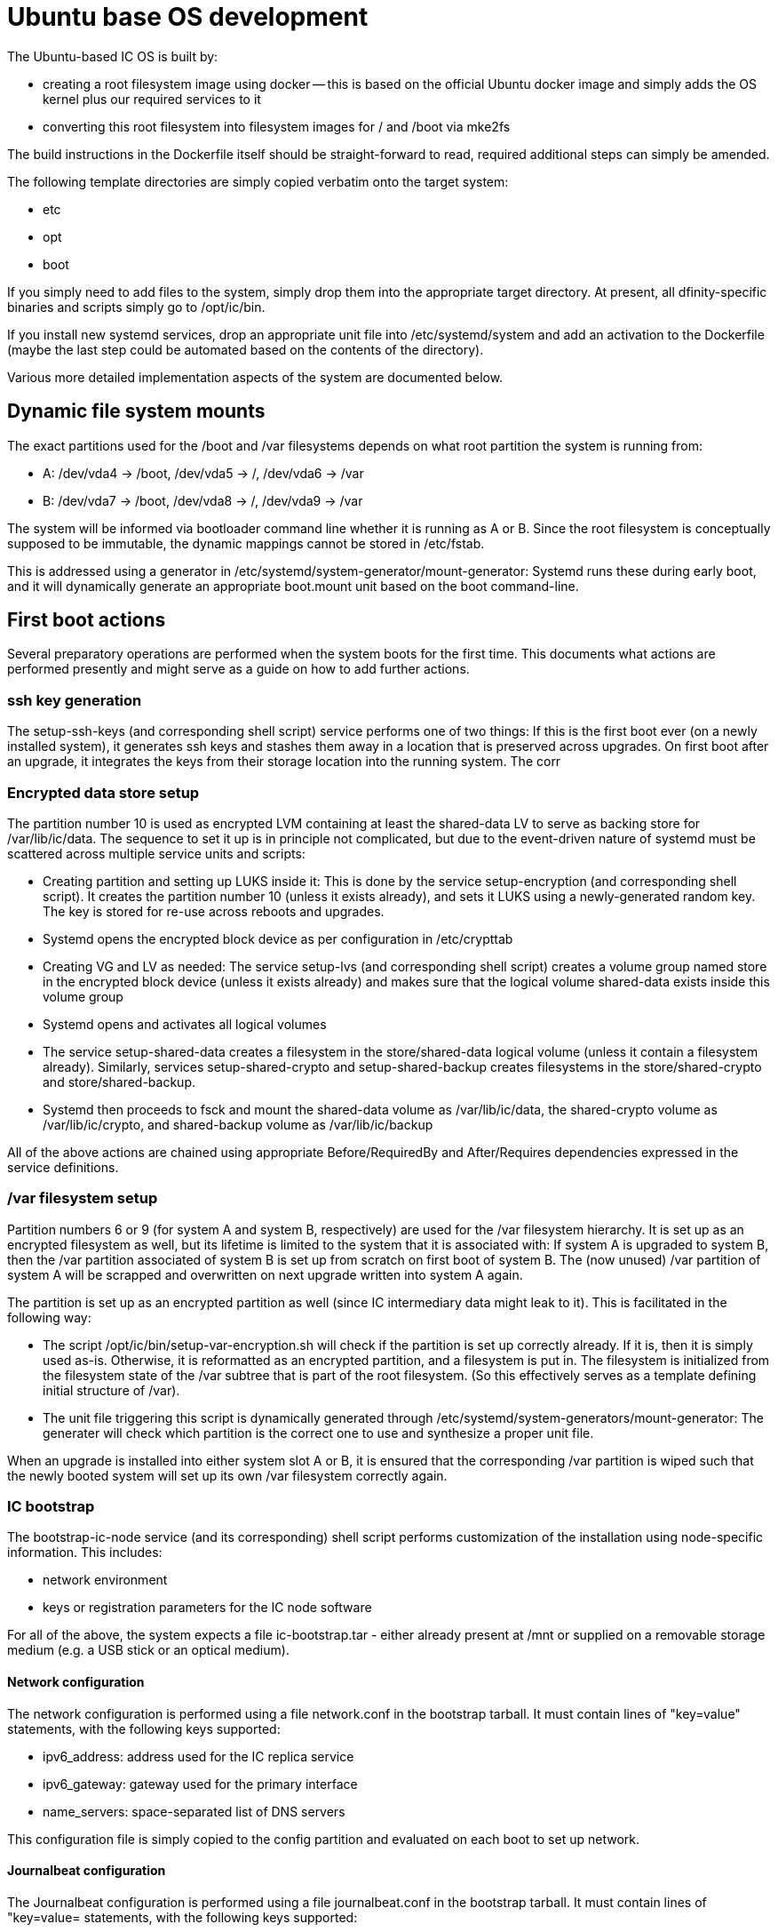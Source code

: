 = Ubuntu base OS development

The Ubuntu-based IC OS is built by:

* creating a root filesystem image using docker -- this is based on the
  official Ubuntu docker image and simply adds the OS kernel plus our
  required services to it

* converting this root filesystem into filesystem images for +/+ and +/boot+
  via +mke2fs+

The build instructions in the Dockerfile itself should be straight-forward
to read, required additional steps can simply be amended.

The following template directories are simply copied verbatim onto the target
system:

* +etc+
* +opt+
* +boot+

If you simply need to add files to the system, simply drop them into the
appropriate target directory. At present, all dfinity-specific binaries
and scripts simply go to +/opt/ic/bin+.

If you install new systemd services, drop an appropriate unit file into
/etc/systemd/system and add an activation to the Dockerfile (maybe the
last step could be automated based on the contents of the directory).

Various more detailed implementation aspects of the system are documented
below.

== Dynamic file system mounts

The exact partitions used for the +/boot+ and +/var+ filesystems depends on
what root partition the system is running from:

* A: +/dev/vda4+ -> +/boot+, +/dev/vda5+ -> +/+, +/dev/vda6+ -> +/var+
* B: +/dev/vda7+ -> +/boot+, +/dev/vda8+ -> +/+, +/dev/vda9+ -> +/var+

The system will be informed via bootloader command line whether it is
running as A or B. Since the root filesystem is conceptually supposed to
be immutable, the dynamic mappings cannot be stored in +/etc/fstab+.

This is addressed using a generator in +/etc/systemd/system-generator/mount-generator+:
Systemd runs these during early boot, and it will dynamically generate an
appropriate +boot.mount+ unit based on the boot command-line.

== First boot actions

Several preparatory operations are performed when the system boots for the
first time. This documents what actions are performed presently and might
serve as a guide on how to add further actions.

=== ssh key generation

The +setup-ssh-keys+ (and corresponding shell script) service performs one of
two things: If this is the first boot ever (on a newly installed system), it
generates ssh keys and stashes them away in a location that is preserved across
upgrades. On first boot after an upgrade, it integrates the keys from their
storage location into the running system. The corr

=== Encrypted data store setup

The partition number 10 is used as encrypted LVM containing at least the
+shared-data+ LV to serve as backing store for +/var/lib/ic/data+. The
sequence to set it up is in principle not complicated, but due to the
event-driven nature of systemd must be scattered across multiple service
units and scripts:

* Creating partition and setting up LUKS inside it: This is done by
  the service +setup-encryption+ (and corresponding shell script). It creates
  the partition number 10 (unless it exists already), and sets it LUKS
  using a newly-generated random key. The key is stored for re-use across
  reboots and upgrades.

* Systemd opens the encrypted block device as per configuration in +/etc/crypttab+

* Creating VG and LV as needed: The service +setup-lvs+ (and corresponding
  shell script) creates a volume group named +store+ in the encrypted block device
  (unless it exists already) and makes sure that the logical volume
  +shared-data+ exists inside this volume group

* Systemd opens and activates all logical volumes

* The service +setup-shared-data+ creates a filesystem in the +store/shared-data+
  logical volume (unless it contain a filesystem already). Similarly,
  services +setup-shared-crypto+ and +setup-shared-backup+ creates
  filesystems in the +store/shared-crypto+ and +store/shared-backup+.

* Systemd then proceeds to fsck and mount the +shared-data+ volume as
  +/var/lib/ic/data+, the +shared-crypto+ volume as +/var/lib/ic/crypto+,
  and +shared-backup+ volume as +/var/lib/ic/backup+

All of the above actions are chained using appropriate +Before+/+RequiredBy+
and +After+/+Requires+ dependencies expressed in the service definitions.

=== /var filesystem setup

Partition numbers 6 or 9 (for system A and system B, respectively) are used
for the /var filesystem hierarchy. It is set up as an encrypted filesystem
as well, but its lifetime is limited to the system that it is associated with:
If system A is upgraded to system B, then the /var partition associated of
system B is set up from scratch on first boot of system B. The (now unused)
/var partition of system A will be scrapped and overwritten on next upgrade
written into system A again.

The partition is set up as an encrypted partition as well (since IC intermediary
data might leak to it). This is facilitated in the following way:

* The script +/opt/ic/bin/setup-var-encryption.sh+ will check if the partition
  is set up correctly already. If it is, then it is simply used as-is.
  Otherwise, it is reformatted as an encrypted partition, and a filesystem
  is put in. The filesystem is initialized from the filesystem state of
  the /var subtree that is part of the root filesystem. (So this effectively
  serves as a template defining initial structure of /var).

* The unit file triggering this script is dynamically generated through
  +/etc/systemd/system-generators/mount-generator+: The generater will
  check which partition is the correct one to use and synthesize a proper
  unit file.

When an upgrade is installed into either system slot A or B, it is ensured
that the corresponding /var partition is wiped such that the newly booted
system will set up its own /var filesystem correctly again.

=== IC bootstrap

The +bootstrap-ic-node+ service (and its corresponding) shell script performs
customization of the installation using node-specific information. This includes:

* network environment

* keys or registration parameters for the IC node software

For all of the above, the system expects a file +ic-bootstrap.tar+ - either
already present at +/mnt+ or supplied on a removable storage medium (e.g.
a USB stick or an optical medium).

==== Network configuration

The network configuration is performed using a file +network.conf+ in the
bootstrap tarball. It must contain lines of "key=value" statements,
with the following keys supported:

* ipv6_address: address used for the IC replica service
* ipv6_gateway: gateway used for the primary interface
* name_servers: space-separated list of DNS servers

This configuration file is simply copied to the +config+ partition and evaluated
on each boot to set up network.

==== Journalbeat configuration

The Journalbeat configuration is performed using a file +journalbeat.conf+ in
the bootstrap tarball. It must contain lines of "key=value= statements,
with the following keys supported:

* journalbeat_hosts:    space-separated list of logging hosts
* journalbeat_tags:     space-separated list of tags

== SELinux

The system will (eventually) run SELinux in enforcing mode for security. This
requires that all system objects including all files on filesystems are
labelled appropriately. The "usual" way of setting up such a system is
to run it in "permissive" mode first on top of an (SELinux-less) base
install, however this would not work for our cases as we never want the
system to be in anything else than "enforcing" mode (similarly as for
embedded systems in general).

Instead, SELinux is installed using docker into the target system, but
without applying any file labels (which would not be possible in docker
anyways). The labelling is then applied when extracting the docker image
into a regular filesystem image, with labels applied as per
+/etc/selinux/default/contexts/files/file_contexts+ in the file system
tree.

Since the system has never run, some files that would have "usually" been
created do not exist yet and are not labelled -- to account for this,
a small number of additional permissions not foreseen in the reference
policy are required -- this is contained in module +fixes.te+ and set
up as part of the +prep.sh+ script called in docker.
